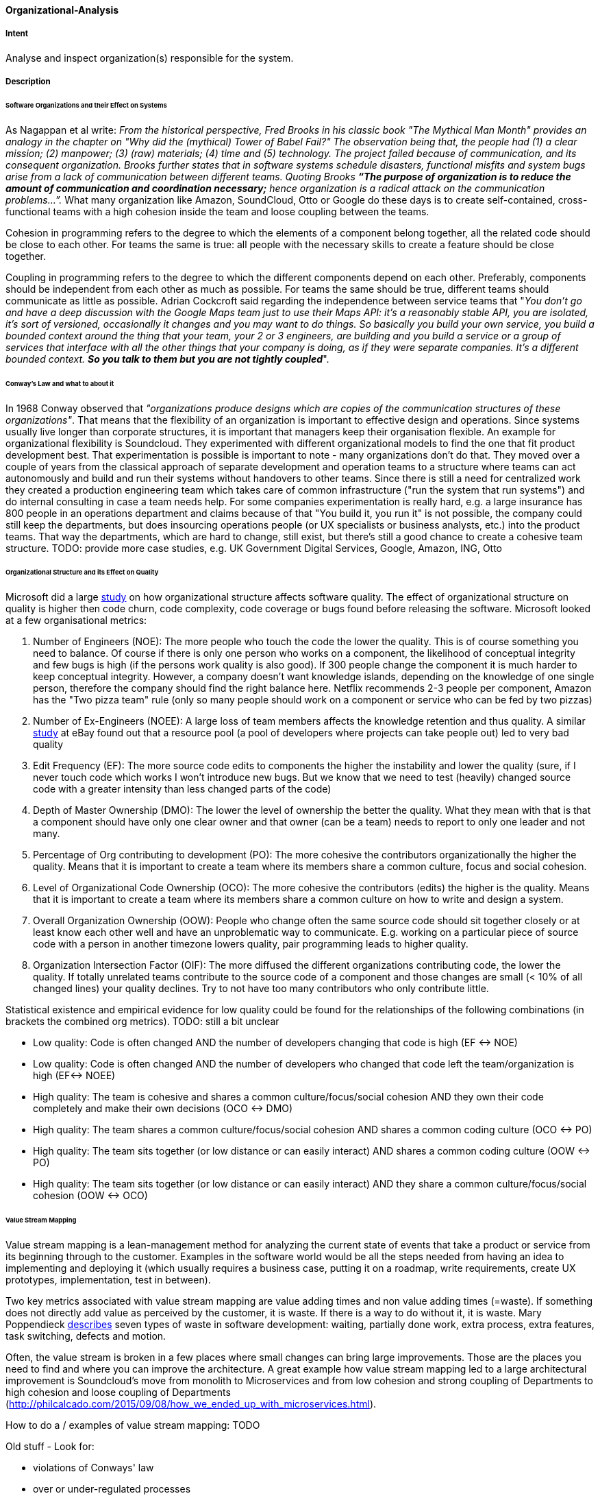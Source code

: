 [[Organizational-Analysis]]

==== [pattern]#Organizational-Analysis# 

===== Intent
Analyse and inspect organization(s) responsible for the system.

===== Description

====== Software Organizations and their Effect on Systems
As Nagappan et al write: _From the historical perspective, Fred Brooks in his classic book "The Mythical Man Month"
provides an analogy in the chapter on "Why did the (mythical) Tower of Babel Fail?" The observation being that, the
people had (1) a clear mission; (2) manpower; (3) (raw) materials; (4) time and (5) technology. The project failed because
of communication, and its consequent organization. Brooks further states that in software systems schedule
disasters, functional misfits and system bugs arise from a lack of communication between different teams. Quoting Brooks *“The
purpose of organization is to reduce the amount of communication and coordination necessary;* hence organization is a radical
attack on the communication problems…”._ What many organization like Amazon, SoundCloud, Otto or Google do these days is to
create self-contained, cross-functional teams with a high cohesion inside the team and loose coupling between the teams.

Cohesion in programming refers to the degree to which the elements of a component belong together, all the related code
should be close to each other. For teams the same is true: all people with the necessary skills to create a feature should
be close together.

Coupling in programming refers to the degree to which the different components depend on each other. Preferably, components
should be independent from each other as much as possible. For teams the same should be true, different teams should communicate
as little as possible. Adrian Cockcroft said regarding the independence between service teams that "_You don’t go and
have a deep discussion with the Google Maps team just to use their Maps API: it's a reasonably stable
API, you are isolated, it's sort of versioned, occasionally it changes and you may want to do things. So basically you
build your own service, you build a bounded context around the thing that your team, your 2 or 3 engineers, are building
and you build a service or a group of services that interface with all the other things that your company is doing, as
if they were separate companies. It’s a different bounded context. *So you talk to them but you are not tightly coupled_*".

====== Conway's Law and what to about it
In 1968 Conway observed that _"organizations produce designs which are copies of the communication
structures of these organizations"_. That means that the flexibility of an organization is important to effective design
and operations.
Since systems usually live longer than corporate structures, it is important that managers keep their organisation
flexible. An example for organizational flexibility is Soundcloud.
They experimented with different organizational models to find the one that fit product development best. That
experimentation is possible is important to note - many organizations don't do that. They moved over a couple of years
from the classical approach of separate development and operation teams to a structure where teams can act autonomously
and build and run their systems without handovers to other teams. Since there is still a need for centralized work they
created a production engineering team which takes care of common infrastructure ("run the system that run systems") and
do internal consulting in case a team needs help.
For some companies experimentation is really hard, e.g. a large insurance has 800 people in an operations department and claims because of that
"You build it, you run it" is not possible, the company could still keep the departments, but does insourcing operations
people (or UX specialists or business analysts, etc.) into the product teams. That way the departments, which are hard to change,
still exist, but there's still a good chance to create a cohesive team structure.
TODO: provide more case studies, e.g. UK Government Digital Services, Google, Amazon, ING, Otto

====== Organizational Structure and its Effect on Quality
Microsoft did a large https://www.microsoft.com/en-us/research/wp-content/uploads/2016/02/tr-2008-11.pdf[study] on how
organizational structure affects software quality. The effect of organizational structure on quality is higher then code
churn, code complexity, code coverage or bugs found before releasing the software.
Microsoft looked at a few organisational metrics:

. Number of Engineers (NOE): The more people who touch the code the lower the quality. This is of course something you need to balance. Of course if
  there is only one person who works on a component, the likelihood of conceptual integrity and few bugs is high (if the
  persons work quality is also good). If 300 people change the component it is much harder to keep conceptual integrity.
  However, a company doesn't want knowledge islands, depending on the knowledge of one single person, therefore the company
  should find the right balance here. Netflix recommends 2-3 people per component, Amazon has the "Two pizza team" rule
  (only so many people should work on a component or service who can be fed by two pizzas)
. Number of Ex-Engineers (NOEE): A large loss of team members affects the knowledge retention and thus quality. A similar
  http://www.se-radio.net/2014/10/episode-212-randy-shoup-on-company-culture/[study] at eBay found out that
  a resource pool (a pool of developers where projects can take people out) led to very bad quality
. Edit Frequency (EF): The more source code edits to components the higher the instability and lower the quality (sure, if I never touch code
  which works I won't introduce new bugs. But we know that we need to test (heavily) changed source code with a greater
  intensity than less changed parts of the code)
. Depth of Master Ownership (DMO): The lower the level of ownership the better the quality. What they mean with that is
  that a component should have only one clear owner and that owner (can be a team) needs to report to only one leader and not many.
. Percentage of Org contributing to development (PO): The more cohesive the contributors organizationally the higher the
  quality. Means that it is important to create a team where its members share a common culture, focus and social cohesion.
. Level of Organizational Code Ownership (OCO): The more cohesive the contributors (edits) the higher is the quality.
  Means that it is important to create a team where its members share a common culture on how to write and design a system.
. Overall Organization Ownership (OOW): People who change often the same source code should sit together closely or at
  least know each other well and have an unproblematic way to communicate. E.g. working on a particular piece of source
  code with a person in another timezone lowers quality, pair programming leads to higher quality.
. Organization Intersection Factor (OIF): The more diffused the different organizations contributing code, the lower the
  quality. If totally unrelated teams contribute to the source code of a component and those changes are small (< 10% of
  all changed lines) your quality declines. Try to not have too many contributors who only contribute little.

Statistical existence and empirical evidence for low quality could be found for the relationships of the following
combinations (in brackets the combined org metrics). TODO: still a bit unclear

* Low quality: Code is often changed AND the number of developers changing that code is high (EF ↔ NOE)
* Low quality: Code is often changed AND the number of developers who changed that code left the team/organization is high (EF↔ NOEE)
* High quality: The team is cohesive and shares a common culture/focus/social cohesion AND they own their code completely
  and make their own decisions (OCO ↔ DMO)
* High quality: The team shares a common culture/focus/social cohesion AND shares a common coding culture (OCO ↔ PO)
* High quality: The team sits together (or low distance or can easily interact) AND shares a common coding culture (OOW ↔ PO)
* High quality: The team sits together (or low distance or can easily interact) AND they share a common culture/focus/social cohesion (OOW ↔ OCO)

====== Value Stream Mapping

Value stream mapping is a lean-management method for analyzing the current state of events that take a product or service
from its beginning through to the customer. Examples in the software world would be all the steps needed from having an
idea to implementing and deploying it (which usually requires a business case, putting it on a roadmap, write requirements,
create UX prototypes, implementation, test in between).

Two key metrics associated with value stream mapping are value adding times and non value adding times (=waste). If
something does not directly add value as perceived by the customer, it is waste. If there is a way to do without it,
it is waste. Mary Poppendieck https://books.google.de/books?id=UalKAgAAQBAJ&pg=PA4&lpg=PA4&dq=If+something+does+not+directly+add+value+as+perceived+by+the+customer,+it+is+waste.+If+there+is+a+way+to+do+without+it,+it+is+waste.&source=bl&ots=eiQCoEpPVe&sig=Hf75DmlIudz50XJlkSef0Vkw3KM&hl=en&sa=X&ved=0ahUKEwiv44Dj_b7QAhUoCsAKHYWnCA8Q6AEIHTAA#v=onepage&q=If%20something%20does%20not%20directly%20add%20value%20as%20perceived%20by%20the%20customer%2C%20it%20is%20waste.%20If%20there%20is%20a%20way%20to%20do%20without%20it%2C%20it%20is%20waste.&f=false[describes]
seven types of waste in software development: waiting, partially done work, extra process, extra features, task switching,
defects and motion.

Often, the value stream is broken in a few places where small changes can bring large improvements. Those are the places
you need to find and where you can improve the architecture. A great example how value stream mapping led to a large architectural
improvement is Soundcloud's move from monolith to Microservices and from low cohesion and strong coupling of Departments
to high cohesion and loose coupling of Departments (http://philcalcado.com/2015/09/08/how_we_ended_up_with_microservices.html).

How to do a / examples of value stream mapping: TODO


Old stuff -
Look for:

* violations of Conways' law
* over or under-regulated processes
* organization with overly strict constraints
* organizations lacking constraints (anarchy)
* orga-problems leading to IT problems

===== Examples



===== Also Known As


===== Related Patterns

<<Bus-Factor>>